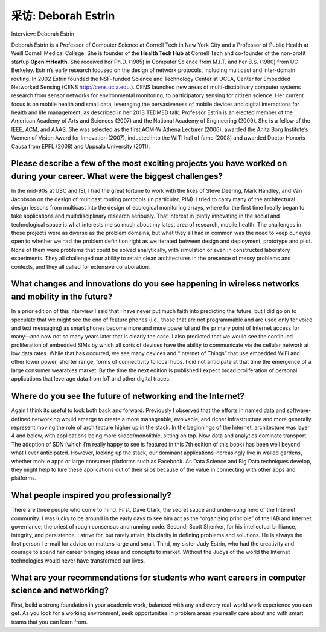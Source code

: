 



采访: Deborah Estrin
===================================

Interview: Deborah Estrin


.. tab:: 中文

.. tab:: 英文

Deborah Estrin is a Professor of Computer Science at Cornell Tech in New York City and a Professor of Public Health at Weill Cornell Medical College. She is founder of the **Health Tech Hub** at Cornell Tech and co-founder of the non-profit startup **Open mHealth**. She received her Ph.D. (1985) in Computer Science from M.I.T. and her B.S. (1980) from UC Berkeley. Estrin’s early research focused on the design of network protocols, including multicast and inter-domain routing. In 2002 Estrin founded the NSF-funded Science and Technology Center at UCLA, Center for Embedded Networked Sensing (CENS http://cens.ucla.edu.). CENS launched new areas of multi-disciplinary computer systems research from sensor networks for environmental monitoring, to participatory sensing for citizen science. Her current focus is on mobile health and small data, leveraging the pervasiveness of mobile devices and digital interactions for health and life management, as described in her 2013 TEDMED talk. Professor Estrin is an elected member of the American Academy of Arts and Sciences (2007) and the National Academy of Engineering (2009). She is a fellow of the IEEE, ACM, and AAAS. She was selected as the first ACM-W Athena Lecturer (2006), awarded the Anita Borg Institute’s Women of Vision Award for Innovation (2007), inducted into the WITI hall of fame (2008) and awarded Doctor Honoris Causa from EPFL (2008) and Uppsala University (2011).
 
.. figure:: ../img/652-0.png 
   :align: center

Please describe a few of the most exciting projects you have worked on during your career. What were the biggest challenges?
--------------------------------------------------------------------------------------------------------------------------------

In the mid-90s at USC and ISI, I had the great fortune to work with the likes of Steve Deering, Mark Handley, and Van Jacobson on the design of multicast routing protocols (in particular, PIM). I tried to carry many of the architectural design lessons from multicast into the design of ecological monitoring arrays, where for the first time I really began to take applications and multidisciplinary research seriously. That interest in jointly innovating in the social and technological space is what interests me so much about my latest area of research, mobile health. The challenges in these projects were as diverse as the problem domains, but what they all had in common was the need to keep our eyes open to whether we had the problem definition right as we iterated between design and deployment, prototype and pilot. None of them were problems that could be solved analytically, with simulation or even in constructed laboratory experiments. They all challenged our ability to retain clean architectures in the presence of messy problems and contexts, and they all called for extensive collaboration.

What changes and innovations do you see happening in wireless networks and mobility in the future?
-------------------------------------------------------------------------------------------------------

In a prior edition of this interview I said that I have never put much faith into predicting the future, but I did go on to speculate that we might see the end of feature phones (i.e., those that are not programmable and are used only for voice and text messaging) as smart phones become more and more powerful and the primary point of Internet access for many—and now not so many years later that is clearly the case. I also predicted that we would see the continued proliferation of embedded SIMs by which all sorts of devices have the ability to communicate via the cellular network at low data rates. While that has occurred, we see many devices and “Internet of Things” that use embedded WiFi and other lower power, shorter range, forms of connectivity to local hubs. I did not anticipate at that time the emergence of a large consumer wearables market. By the time the next edition is published I expect broad proliferation of personal applications that leverage data from IoT and other digital traces.

Where do you see the future of networking and the Internet?
--------------------------------------------------------------

Again I think its useful to look both back and forward. Previously I observed that the efforts in named data and software-defined networking would emerge to create a more manageable, evolvable, and richer infrastructure and more generally represent moving the role of architecture higher up in the stack. In the beginnings of the Internet, architecture was layer 4 and below, with applications being more siloed/monolithic, sitting on top. Now data and analytics dominate transport. The adoption of SDN (which I’m really happy to see is featured in this 7th edition of this book) has been well beyond what I ever anticipated. However, looking up the stack, our dominant applications increasingly live in walled gardens, whether mobile apps or large consumer platforms such as Facebook. As Data Science and Big Data techniques develop, they might help to lure these applications out of their silos because of the value in connecting with other apps and platforms.

What people inspired you professionally?
----------------------------------------------

There are three people who come to mind. First, Dave Clark, the secret sauce and under-sung hero of the Internet community. I was lucky to be around in the early days to see him act as the “organizing principle” of the IAB and Internet governance; the priest of rough consensus and running code. Second, Scott Shenker, for his intellectual brilliance, integrity, and persistence. I strive for, but rarely attain, his clarity in defining problems and solutions. He is always the first person I e-mail for advice on matters large and small. Third, my sister Judy Estrin, who had the creativity and courage to spend her career bringing ideas and concepts to market. Without the Judys of the world the Internet technologies would never have transformed our lives.

What are your recommendations for students who want careers in computer science and networking?
------------------------------------------------------------------------------------------------------------------------

First, build a strong foundation in your academic work, balanced with any and every real-world work experience you can get. As you look for a working environment, seek opportunities in problem areas you really care about and with smart teams that you can learn from.


